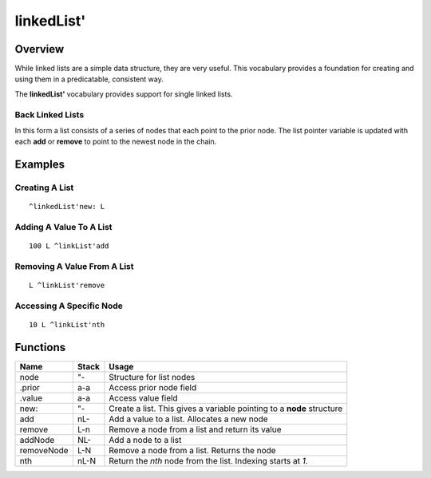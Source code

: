 ===========
linkedList'
===========

--------
Overview
--------
While linked lists are a simple data structure, they are very useful.
This vocabulary provides a foundation for creating and using them in
a predicatable, consistent way.

The **linkedList'** vocabulary provides support for single linked
lists.


Back Linked Lists
=================
In this form a list consists of a series of nodes that each point to
the prior node. The list pointer variable is updated with each **add**
or **remove** to point to the newest node in the chain.


--------
Examples
--------

Creating A List
===============
::

  ^linkedList'new: L


Adding A Value To A List
========================
::

  100 L ^linkList'add


Removing A Value From A List
============================
::

  L ^linkList'remove


Accessing A Specific Node
=========================
::

  10 L ^linkList'nth


---------
Functions
---------

+--------------+-------+-----------------------------------------------+
| Name         | Stack | Usage                                         |
+==============+=======+===============================================+
| node         | "-    | Structure for list nodes                      |
+--------------+-------+-----------------------------------------------+
| .prior       | a-a   | Access prior node field                       |
+--------------+-------+-----------------------------------------------+
| .value       | a-a   | Access value field                            |
+--------------+-------+-----------------------------------------------+
| new:         | "-    | Create a list. This gives a variable pointing |
|              |       | to a **node** structure                       |
+--------------+-------+-----------------------------------------------+
| add          | nL-   | Add a value to a list. Allocates a new node   |
+--------------+-------+-----------------------------------------------+
| remove       | L-n   | Remove a node from a list and return its value|
+--------------+-------+-----------------------------------------------+
| addNode      | NL-   | Add a node to a list                          |
+--------------+-------+-----------------------------------------------+
| removeNode   | L-N   | Remove a node from a list. Returns the node   |
+--------------+-------+-----------------------------------------------+
| nth          | nL-N  | Return the *nth* node from the list. Indexing |
|              |       | starts at *1*.                                |
+--------------+-------+-----------------------------------------------+

